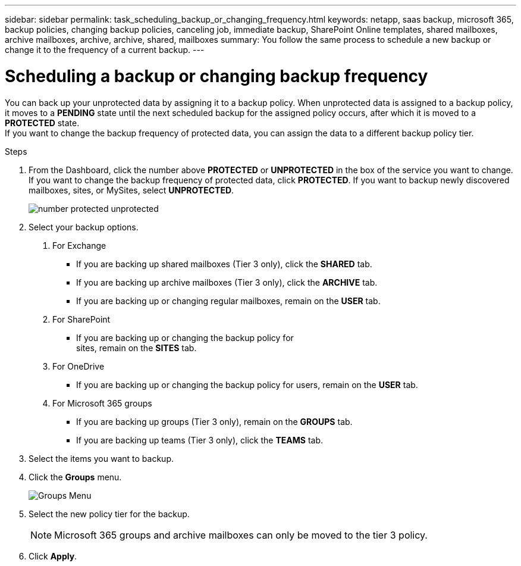 ---
sidebar: sidebar
permalink: task_scheduling_backup_or_changing_frequency.html
keywords: netapp, saas backup, microsoft 365, backup policies, changing backup policies, canceling job, immediate backup, SharePoint Online templates, shared mailboxes, archive mailboxes, archive, archive, shared, mailboxes
summary: You follow the same process to schedule a new backup or change it to the frequency of a current backup.
---

= Scheduling a backup or changing backup frequency
:toc: macro
:toclevels: 1
:hardbreaks:
:nofooter:
:icons: font
:linkattrs:
:imagesdir: ./media/

[.lead]
You can back up your unprotected data by assigning it to a backup policy. When unprotected data is assigned to a backup policy, it moves to a *PENDING* state until the next scheduled backup for the assigned policy occurs, after which it is moved to a *PROTECTED* state.
If you want to change the backup frequency of protected data, you can assign the data to a different backup policy tier.

.Steps

1. From the Dashboard, click the number above *PROTECTED* or *UNPROTECTED* in the box of the service you want to change.
  If you want to change the backup frequency of protected data, click *PROTECTED*. If you want to backup newly discovered mailboxes, sites, or MySites, select *UNPROTECTED*.
+
image:number_protected_unprotected.gif[]
2. Select your backup options.
a. For Exchange
* If you are backing up shared mailboxes (Tier 3 only), click the *SHARED* tab.
* If you are backing up archive mailboxes (Tier 3 only), click the *ARCHIVE* tab.
* If you are backing up or changing regular mailboxes, remain on the *USER* tab.

b. For SharePoint
* If you are backing up or changing the backup policy for
sites, remain on the *SITES* tab.

c. For OneDrive
* If you are backing up or changing the backup policy for users, remain on the *USER* tab.

d. For Microsoft 365 groups
* If you are backing up groups (Tier 3 only), remain on the *GROUPS* tab.
* If you are backing up teams (Tier 3 only), click the *TEAMS* tab.

3. Select the items you want to backup.
4. Click the *Groups* menu.
+
image:groups_menu.gif[Groups Menu]
5. Select the new policy tier for the backup.
+
NOTE:  Microsoft 365 groups and archive mailboxes can only be moved to the tier 3 policy.

6.	Click *Apply*.
